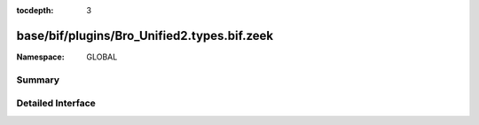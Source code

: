 :tocdepth: 3

base/bif/plugins/Bro_Unified2.types.bif.zeek
============================================
.. zeek:namespace:: GLOBAL


:Namespace: GLOBAL

Summary
~~~~~~~

Detailed Interface
~~~~~~~~~~~~~~~~~~

